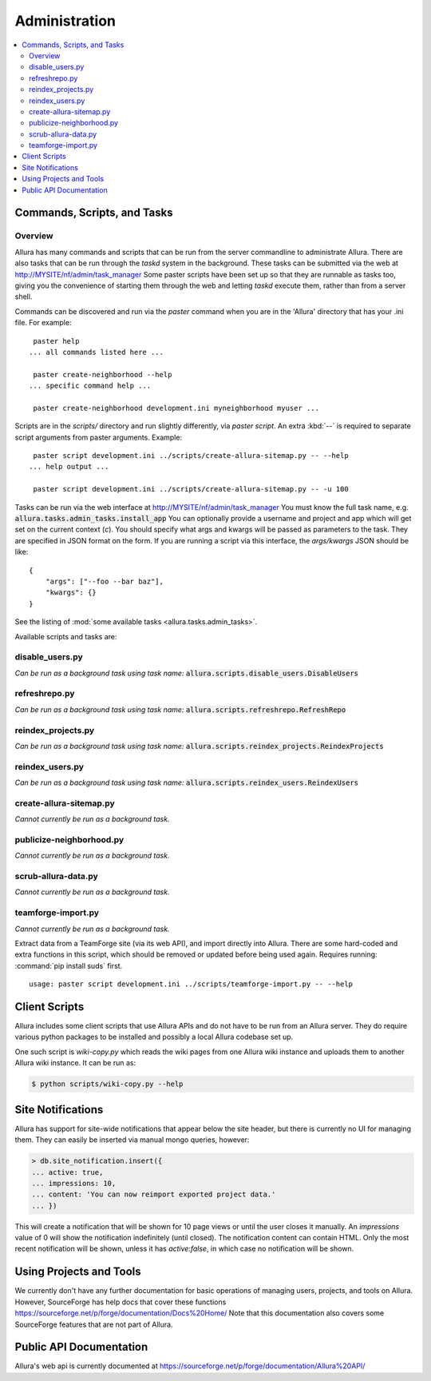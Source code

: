 ..     Licensed to the Apache Software Foundation (ASF) under one
       or more contributor license agreements.  See the NOTICE file
       distributed with this work for additional information
       regarding copyright ownership.  The ASF licenses this file
       to you under the Apache License, Version 2.0 (the
       "License"); you may not use this file except in compliance
       with the License.  You may obtain a copy of the License at

         http://www.apache.org/licenses/LICENSE-2.0

       Unless required by applicable law or agreed to in writing,
       software distributed under the License is distributed on an
       "AS IS" BASIS, WITHOUT WARRANTIES OR CONDITIONS OF ANY
       KIND, either express or implied.  See the License for the
       specific language governing permissions and limitations
       under the License.

**************
Administration
**************

.. contents::
   :local:

Commands, Scripts, and Tasks
============================

Overview
--------

Allura has many commands and scripts that can be run from the server commandline to
administrate Allura.  There are also tasks that can be run through the `taskd` system
in the background.  These tasks can be submitted via the web at
http://MYSITE/nf/admin/task_manager  Some paster scripts have been set up
so that they are runnable as tasks too, giving you the convenience of starting
them through the web and letting `taskd` execute them, rather than from a server
shell.

Commands can be discovered and run via the `paster` command when you are in the
'Allura' directory that has your .ini file.  For example::

     paster help
    ... all commands listed here ...

     paster create-neighborhood --help
    ... specific command help ...

     paster create-neighborhood development.ini myneighborhood myuser ...


Scripts are in the `scripts/` directory and run slightly differently, via `paster script`.  An extra
:kbd:`--` is required to separate script arguments from paster arguments.  Example::

     paster script development.ini ../scripts/create-allura-sitemap.py -- --help
    ... help output ...

     paster script development.ini ../scripts/create-allura-sitemap.py -- -u 100

Tasks can be run via the web interface at http://MYSITE/nf/admin/task_manager  You must know
the full task name, e.g. :code:`allura.tasks.admin_tasks.install_app`  You can
optionally provide a username and project and app which will get set on the
current context (`c`).  You should specify what args and kwargs will be passed
as parameters to the task.  They are specified in JSON format on the form.  If you are
running a script via this interface, the `args/kwargs` JSON should be like::

    {
        "args": ["--foo --bar baz"],
        "kwargs": {}
    }

See the listing of :mod:`some available tasks <allura.tasks.admin_tasks>`.

Available scripts and tasks are:

disable_users.py
----------------

*Can be run as a background task using task name:* :code:`allura.scripts.disable_users.DisableUsers`

.. argparse::
    :module: allura.scripts.disable_users
    :func: get_parser
    :prog: paster script development.ini allura/scripts/disable_users.py --

refreshrepo.py
--------------

*Can be run as a background task using task name:* :code:`allura.scripts.refreshrepo.RefreshRepo`

.. argparse::
    :module: allura.scripts.refreshrepo
    :func: get_parser
    :prog: paster script development.ini allura/scripts/refreshrepo.py --

reindex_projects.py
-------------------

*Can be run as a background task using task name:* :code:`allura.scripts.reindex_projects.ReindexProjects`

.. argparse::
    :module: allura.scripts.reindex_projects
    :func: get_parser
    :prog: paster script development.ini allura/scripts/reindex_projects.py --

reindex_users.py
----------------

*Can be run as a background task using task name:* :code:`allura.scripts.reindex_users.ReindexUsers`

.. argparse::
    :module: allura.scripts.reindex_users
    :func: get_parser
    :prog: paster script development.ini allura/scripts/reindex_users.py --

create-allura-sitemap.py
------------------------

*Cannot currently be run as a background task.*

.. argparse::
    :file: ../../scripts/create-allura-sitemap.py
    :func: parser
    :prog: paster script development.ini ../scripts/create-allura-sitemap.py --

publicize-neighborhood.py
-------------------------

*Cannot currently be run as a background task.*

.. argparse::
    :file: ../../scripts/publicize-neighborhood.py
    :func: parser
    :prog: paster script development.ini ../scripts/publicize-neighborhood.py --

scrub-allura-data.py
--------------------

*Cannot currently be run as a background task.*

.. argparse::
    :file: ../../scripts/scrub-allura-data.py
    :func: parser
    :prog: paster script development.ini ../scripts/scrub-allura-data.py --

teamforge-import.py
-------------------

*Cannot currently be run as a background task.*

Extract data from a TeamForge site (via its web API), and import directly into Allura.  There are some hard-coded
and extra functions in this script, which should be removed or updated before being used again.
Requires running: :command:`pip install suds` first. ::

    usage: paster script development.ini ../scripts/teamforge-import.py -- --help



Client Scripts
==============

Allura includes some client scripts that use Allura APIs and do not have to be run
from an Allura server.  They do require various python packages to be installed
and possibly a local Allura codebase set up.

One such script is `wiki-copy.py` which reads the wiki pages from one Allura wiki
instance and uploads them to another Allura wiki instance.  It can be run as:

.. code-block:: console

    $ python scripts/wiki-copy.py --help


Site Notifications
==================

Allura has support for site-wide notifications that appear below the site header,
but there is currently no UI for managing them.  They can easily be inserted via
manual mongo queries, however:

.. code-block:: console

    > db.site_notification.insert({
    ... active: true,
    ... impressions: 10,
    ... content: 'You can now reimport exported project data.'
    ... })

This will create a notification that will be shown for 10 page views or until the
user closes it manually.  An `impressions` value of 0 will show the notification
indefinitely (until closed).  The notification content can contain HTML.  Only the
most recent notification will be shown, unless it has `active:false`, in which case
no notification will be shown.


Using Projects and Tools
========================

We currently don't have any further documentation for basic operations of managing
users, projects, and tools on Allura.  However, SourceForge has help docs that cover
these functions https://sourceforge.net/p/forge/documentation/Docs%20Home/  Note
that this documentation also covers some SourceForge features that are not part of Allura.


Public API Documentation
========================

Allura's web api is currently documented at https://sourceforge.net/p/forge/documentation/Allura%20API/
